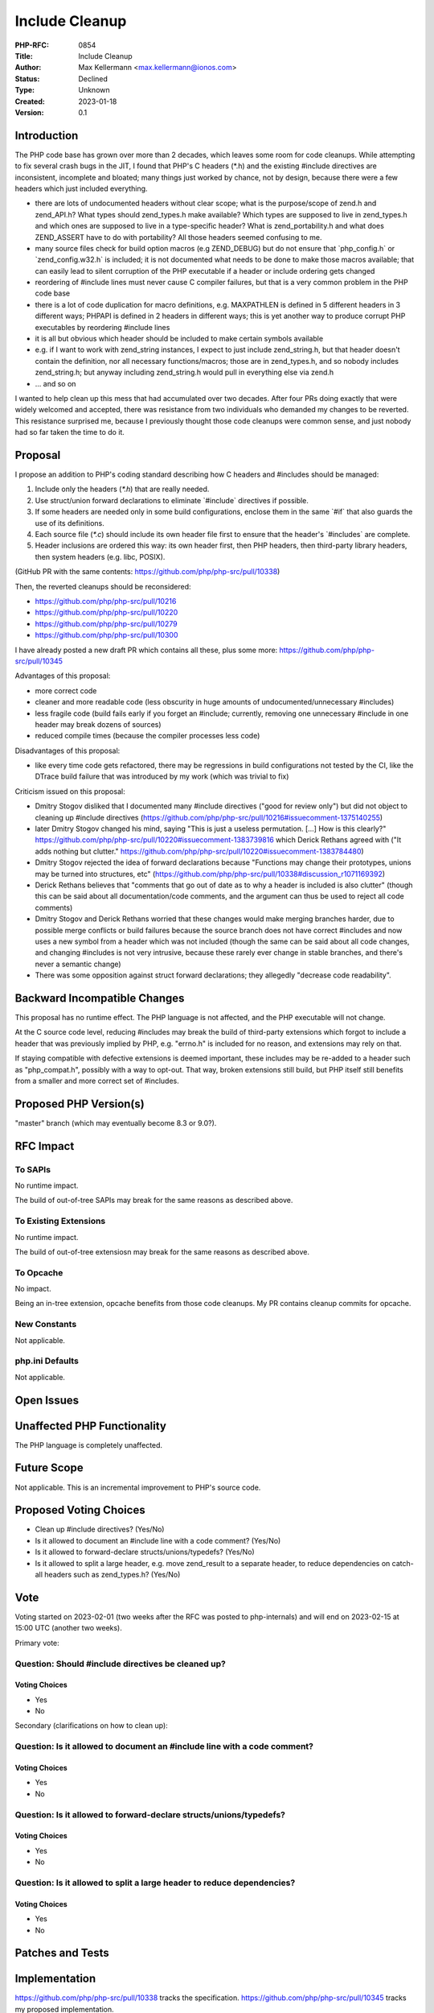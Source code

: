 Include Cleanup
===============

:PHP-RFC: 0854
:Title: Include Cleanup
:Author: Max Kellermann <max.kellermann@ionos.com>
:Status: Declined
:Type: Unknown
:Created: 2023-01-18
:Version: 0.1

Introduction
------------

The PHP code base has grown over more than 2 decades, which leaves some
room for code cleanups. While attempting to fix several crash bugs in
the JIT, I found that PHP's C headers (*.h) and the existing #include
directives are inconsistent, incomplete and bloated; many things just
worked by chance, not by design, because there were a few headers which
just included everything.

-  there are lots of undocumented headers without clear scope; what is
   the purpose/scope of zend.h and zend_API.h? What types should
   zend_types.h make available? Which types are supposed to live in
   zend_types.h and which ones are supposed to live in a type-specific
   header? What is zend_portability.h and what does ZEND_ASSERT have to
   do with portability? All those headers seemed confusing to me.
-  many source files check for build option macros (e.g ZEND_DEBUG) but
   do not ensure that \`php_config.h\` or \`zend_config.w32.h\` is
   included; it is not documented what needs to be done to make those
   macros available; that can easily lead to silent corruption of the
   PHP executable if a header or include ordering gets changed
-  reordering of #include lines must never cause C compiler failures,
   but that is a very common problem in the PHP code base
-  there is a lot of code duplication for macro definitions, e.g.
   MAXPATHLEN is defined in 5 different headers in 3 different ways;
   PHPAPI is defined in 2 headers in different ways; this is yet another
   way to produce corrupt PHP executables by reordering #include lines
-  it is all but obvious which header should be included to make certain
   symbols available
-  e.g. if I want to work with zend_string instances, I expect to just
   include zend_string.h, but that header doesn't contain the
   definition, nor all necessary functions/macros; those are in
   zend_types.h, and so nobody includes zend_string.h; but anyway
   including zend_string.h would pull in everything else via zend.h
-  ... and so on

I wanted to help clean up this mess that had accumulated over two
decades. After four PRs doing exactly that were widely welcomed and
accepted, there was resistance from two individuals who demanded my
changes to be reverted. This resistance surprised me, because I
previously thought those code cleanups were common sense, and just
nobody had so far taken the time to do it.

Proposal
--------

I propose an addition to PHP's coding standard describing how C headers
and #includes should be managed:

#. Include only the headers (`*.h`) that are really needed.
#. Use struct/union forward declarations to eliminate \`#include\`
   directives if possible.
#. If some headers are needed only in some build configurations, enclose
   them in the same \`#if\` that also guards the use of its definitions.
#. Each source file (`*.c`) should include its own header file first to
   ensure that the header's \`#includes\` are complete.
#. Header inclusions are ordered this way: its own header first, then
   PHP headers, then third-party library headers, then system headers
   (e.g. libc, POSIX).

(GitHub PR with the same contents:
https://github.com/php/php-src/pull/10338)

Then, the reverted cleanups should be reconsidered:

-  https://github.com/php/php-src/pull/10216
-  https://github.com/php/php-src/pull/10220
-  https://github.com/php/php-src/pull/10279
-  https://github.com/php/php-src/pull/10300

I have already posted a new draft PR which contains all these, plus some
more: https://github.com/php/php-src/pull/10345

Advantages of this proposal:

-  more correct code
-  cleaner and more readable code (less obscurity in huge amounts of
   undocumented/unnecessary #includes)
-  less fragile code (build fails early if you forget an #include;
   currently, removing one unnecessary #include in one header may break
   dozens of sources)
-  reduced compile times (because the compiler processes less code)

Disadvantages of this proposal:

-  like every time code gets refactored, there may be regressions in
   build configurations not tested by the CI, like the DTrace build
   failure that was introduced by my work (which was trivial to fix)

Criticism issued on this proposal:

-  Dmitry Stogov disliked that I documented many #include directives
   ("good for review only") but did not object to cleaning up #include
   directives
   (https://github.com/php/php-src/pull/10216#issuecomment-1375140255)
-  later Dmitry Stogov changed his mind, saying "This is just a useless
   permutation. [...] How is this clearly?"
   https://github.com/php/php-src/pull/10220#issuecomment-1383739816
   which Derick Rethans agreed with ("It adds nothing but clutter."
   https://github.com/php/php-src/pull/10220#issuecomment-1383784480)
-  Dmitry Stogov rejected the idea of forward declarations because
   "Functions may change their prototypes, unions may be turned into
   structures, etc"
   (https://github.com/php/php-src/pull/10338#discussion_r1071169392)
-  Derick Rethans believes that "comments that go out of date as to why
   a header is included is also clutter" (though this can be said about
   all documentation/code comments, and the argument can thus be used to
   reject all code comments)
-  Dmitry Stogov and Derick Rethans worried that these changes would
   make merging branches harder, due to possible merge conflicts or
   build failures because the source branch does not have correct
   #includes and now uses a new symbol from a header which was not
   included (though the same can be said about all code changes, and
   changing #includes is not very intrusive, because these rarely ever
   change in stable branches, and there's never a semantic change)
-  There was some opposition against struct forward declarations; they
   allegedly "decrease code readability".

Backward Incompatible Changes
-----------------------------

This proposal has no runtime effect. The PHP language is not affected,
and the PHP executable will not change.

At the C source code level, reducing #includes may break the build of
third-party extensions which forgot to include a header that was
previously implied by PHP, e.g. "errno.h" is included for no reason, and
extensions may rely on that.

If staying compatible with defective extensions is deemed important,
these includes may be re-added to a header such as "php_compat.h",
possibly with a way to opt-out. That way, broken extensions still build,
but PHP itself still benefits from a smaller and more correct set of
#includes.

Proposed PHP Version(s)
-----------------------

"master" branch (which may eventually become 8.3 or 9.0?).

RFC Impact
----------

To SAPIs
~~~~~~~~

No runtime impact.

The build of out-of-tree SAPIs may break for the same reasons as
described above.

To Existing Extensions
~~~~~~~~~~~~~~~~~~~~~~

No runtime impact.

The build of out-of-tree extensiosn may break for the same reasons as
described above.

To Opcache
~~~~~~~~~~

No impact.

Being an in-tree extension, opcache benefits from those code cleanups.
My PR contains cleanup commits for opcache.

New Constants
~~~~~~~~~~~~~

Not applicable.

php.ini Defaults
~~~~~~~~~~~~~~~~

Not applicable.

Open Issues
-----------

Unaffected PHP Functionality
----------------------------

The PHP language is completely unaffected.

Future Scope
------------

Not applicable. This is an incremental improvement to PHP's source code.

Proposed Voting Choices
-----------------------

-  Clean up #include directives? (Yes/No)
-  Is it allowed to document an #include line with a code comment?
   (Yes/No)
-  Is it allowed to forward-declare structs/unions/typedefs? (Yes/No)
-  Is it allowed to split a large header, e.g. move zend_result to a
   separate header, to reduce dependencies on catch-all headers such as
   zend_types.h? (Yes/No)

Vote
----

Voting started on 2023-02-01 (two weeks after the RFC was posted to
php-internals) and will end on 2023-02-15 at 15:00 UTC (another two
weeks).

Primary vote:

Question: Should #include directives be cleaned up?
~~~~~~~~~~~~~~~~~~~~~~~~~~~~~~~~~~~~~~~~~~~~~~~~~~~

Voting Choices
^^^^^^^^^^^^^^

-  Yes
-  No

Secondary (clarifications on how to clean up):

Question: Is it allowed to document an #include line with a code comment?
~~~~~~~~~~~~~~~~~~~~~~~~~~~~~~~~~~~~~~~~~~~~~~~~~~~~~~~~~~~~~~~~~~~~~~~~~

.. _voting-choices-1:

Voting Choices
^^^^^^^^^^^^^^

-  Yes
-  No

Question: Is it allowed to forward-declare structs/unions/typedefs?
~~~~~~~~~~~~~~~~~~~~~~~~~~~~~~~~~~~~~~~~~~~~~~~~~~~~~~~~~~~~~~~~~~~

.. _voting-choices-2:

Voting Choices
^^^^^^^^^^^^^^

-  Yes
-  No

Question: Is it allowed to split a large header to reduce dependencies?
~~~~~~~~~~~~~~~~~~~~~~~~~~~~~~~~~~~~~~~~~~~~~~~~~~~~~~~~~~~~~~~~~~~~~~~

.. _voting-choices-3:

Voting Choices
^^^^^^^^^^^^^^

-  Yes
-  No

Patches and Tests
-----------------

Implementation
--------------

https://github.com/php/php-src/pull/10338 tracks the specification.
https://github.com/php/php-src/pull/10345 tracks my proposed
implementation.

https://github.com/php/php-src/pull/10410 is a PR splitted from
https://github.com/php/php-src/pull/10345 with some minimal cleanup, as
suggested on php-internals by Jakub Zelenka; it contains compatibility
tweaks so (bad) third-party extensions do not break, such as always
including errno.h from php.h

https://github.com/php/php-src/pull/10404 is a PR that adds a few
third-party extensions to the CI; more extensions could easily be added.
This is slighly out of this RFC's scope, but may help those who worry
about extension breakages.

If voters decide that #include directives should not have code comments,
then existing comments should be removed to reduce "clutter"; see
https://github.com/php/php-src/pull/10472

References
----------

-  https://github.com/php/php-src/pull/10216
-  https://github.com/php/php-src/pull/10220
-  https://github.com/php/php-src/pull/10279
-  https://github.com/php/php-src/pull/10300
-  https://github.com/php/php-src/pull/10338
-  https://github.com/php/php-src/pull/10345
-  https://marc.info/?l=php-internals&m=167387060703714&w=2

Additional Metadata
-------------------

:First Published At: https://github.com/php/php-src/pull/10216
:Original Authors: Max Kellermann, max.kellermann@ionos.com
:Original Status: Voting
:Slug: include_cleanup
:Wiki URL: https://wiki.php.net/rfc/include_cleanup
